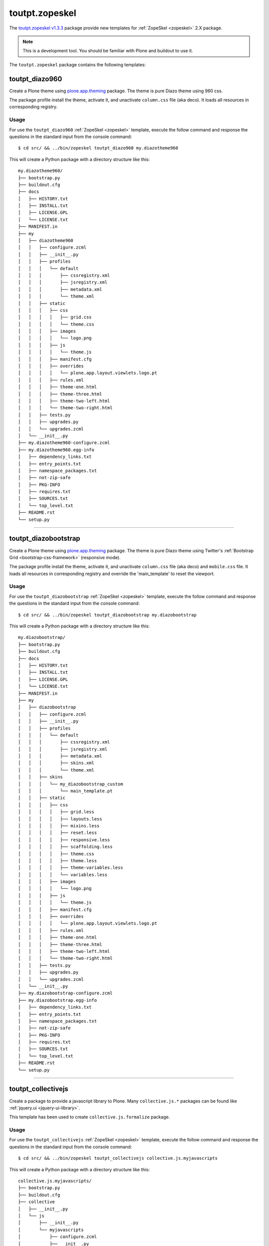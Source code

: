 .. _toutpt-zopeskel:

toutpt.zopeskel
---------------

The `toutpt.zopeskel v1.3.3`_ package provide new templates for :ref:`ZopeSkel <zopeskel>` 
2.X package. 

.. note::
    This is a development tool. You should be familiar with Plone and buildout to
    use it.

The ``toutpt.zopeskel`` package contains the following templates:


toutpt_diazo960
^^^^^^^^^^^^^^^

Create a Plone theme using `plone.app.theming`_ package. The theme is pure Diazo theme 
using 960 css.

The package profile install the theme, activate it, and unactivate ``column.css`` file
(aka deco). It loads all resources in corresponding registry.

Usage
`````

For use the ``toutpt_diazo960`` :ref:`ZopeSkel <zopeskel>` template, execute the follow 
command and response the questions in the standard input from the console command:

::

    $ cd src/ && ../bin/zopeskel toutpt_diazo960 my.diazotheme960

This will create a Python package with a directory structure like this:

::

    my.diazotheme960/
    ├── bootstrap.py
    ├── buildout.cfg
    ├── docs
    │   ├── HISTORY.txt
    │   ├── INSTALL.txt
    │   ├── LICENSE.GPL
    │   └── LICENSE.txt
    ├── MANIFEST.in
    ├── my
    │   ├── diazotheme960
    │   │   ├── configure.zcml
    │   │   ├── __init__.py
    │   │   ├── profiles
    │   │   │   └── default
    │   │   │       ├── cssregistry.xml
    │   │   │       ├── jsregistry.xml
    │   │   │       ├── metadata.xml
    │   │   │       └── theme.xml
    │   │   ├── static
    │   │   │   ├── css
    │   │   │   │   ├── grid.css
    │   │   │   │   └── theme.css
    │   │   │   ├── images
    │   │   │   │   └── logo.png
    │   │   │   ├── js
    │   │   │   │   └── theme.js
    │   │   │   ├── manifest.cfg
    │   │   │   ├── overrides
    │   │   │   │   └── plone.app.layout.viewlets.logo.pt
    │   │   │   ├── rules.xml
    │   │   │   ├── theme-one.html
    │   │   │   ├── theme-three.html
    │   │   │   ├── theme-two-left.html
    │   │   │   └── theme-two-right.html
    │   │   ├── tests.py
    │   │   ├── upgrades.py
    │   │   └── upgrades.zcml
    │   └── __init__.py
    ├── my.diazotheme960-configure.zcml
    ├── my.diazotheme960.egg-info
    │   ├── dependency_links.txt
    │   ├── entry_points.txt
    │   ├── namespace_packages.txt
    │   ├── not-zip-safe
    │   ├── PKG-INFO
    │   ├── requires.txt
    │   ├── SOURCES.txt
    │   └── top_level.txt
    ├── README.rst
    └── setup.py


----


toutpt_diazobootstrap
^^^^^^^^^^^^^^^^^^^^^

Create a Plone theme using `plone.app.theming`_ package. The theme is pure Diazo theme 
using Twitter's :ref:`Bootstrap Grid <bootstrap-css-framework>` (responsive mode).

The package profile install the theme, activate it, and unactivate ``column.css`` file
(aka deco) and ``mobile.css`` file. It loads all resources in corresponding registry
and override the 'main_template' to reset the viewport.

Usage
`````

For use the ``toutpt_diazobootstrap`` :ref:`ZopeSkel <zopeskel>` template, execute the 
follow command and response the questions in the standard input from the console command:

::

    $ cd src/ && ../bin/zopeskel toutpt_diazobootstrap my.diazobootstrap

This will create a Python package with a directory structure like this:

::

    my.diazobootstrap/
    ├── bootstrap.py
    ├── buildout.cfg
    ├── docs
    │   ├── HISTORY.txt
    │   ├── INSTALL.txt
    │   ├── LICENSE.GPL
    │   └── LICENSE.txt
    ├── MANIFEST.in
    ├── my
    │   ├── diazobootstrap
    │   │   ├── configure.zcml
    │   │   ├── __init__.py
    │   │   ├── profiles
    │   │   │   └── default
    │   │   │       ├── cssregistry.xml
    │   │   │       ├── jsregistry.xml
    │   │   │       ├── metadata.xml
    │   │   │       ├── skins.xml
    │   │   │       └── theme.xml
    │   │   ├── skins
    │   │   │   └── my_diazobootstrap_custom
    │   │   │       └── main_template.pt
    │   │   ├── static
    │   │   │   ├── css
    │   │   │   │   ├── grid.less
    │   │   │   │   ├── layouts.less
    │   │   │   │   ├── mixins.less
    │   │   │   │   ├── reset.less
    │   │   │   │   ├── responsive.less
    │   │   │   │   ├── scaffolding.less
    │   │   │   │   ├── theme.css
    │   │   │   │   ├── theme.less
    │   │   │   │   ├── theme-variables.less
    │   │   │   │   └── variables.less
    │   │   │   ├── images
    │   │   │   │   └── logo.png
    │   │   │   ├── js
    │   │   │   │   └── theme.js
    │   │   │   ├── manifest.cfg
    │   │   │   ├── overrides
    │   │   │   │   └── plone.app.layout.viewlets.logo.pt
    │   │   │   ├── rules.xml
    │   │   │   ├── theme-one.html
    │   │   │   ├── theme-three.html
    │   │   │   ├── theme-two-left.html
    │   │   │   └── theme-two-right.html
    │   │   ├── tests.py
    │   │   ├── upgrades.py
    │   │   └── upgrades.zcml
    │   └── __init__.py
    ├── my.diazobootstrap-configure.zcml
    ├── my.diazobootstrap.egg-info
    │   ├── dependency_links.txt
    │   ├── entry_points.txt
    │   ├── namespace_packages.txt
    │   ├── not-zip-safe
    │   ├── PKG-INFO
    │   ├── requires.txt
    │   ├── SOURCES.txt
    │   └── top_level.txt
    ├── README.rst
    └── setup.py


----


toutpt_collectivejs
^^^^^^^^^^^^^^^^^^^

Create a package to provide a javascript library to Plone. Many ``collective.js.*`` 
packages can be found like :ref:`jquery.ui <jquery-ui-library>`.

This template has been used to create ``collective.js.formalize`` package.

Usage
`````

For use the ``toutpt_collectivejs`` :ref:`ZopeSkel <zopeskel>` template, execute the 
follow command and response the questions in the standard input from the console command:

::

    $ cd src/ && ../bin/zopeskel toutpt_collectivejs collective.js.myjavascripts

This will create a Python package with a directory structure like this:

::

    collective.js.myjavascripts/
    ├── bootstrap.py
    ├── buildout.cfg
    ├── collective
    │   ├── __init__.py
    │   └── js
    │       ├── __init__.py
    │       └── myjavascripts
    │           ├── configure.zcml
    │           ├── __init__.py
    │           ├── interfaces.py
    │           ├── profiles
    │           │   └── default
    │           │       ├── browserlayer.xml
    │           │       ├── cssregistry.xml
    │           │       ├── jsregistry.xml
    │           │       └── metadata.xml
    │           └── upgrades
    │               ├── configure.zcml
    │               ├── __init__.py
    │               └── v1000_to_1001.py
    ├── collective.js.myjavascripts.egg-info
    │   ├── dependency_links.txt
    │   ├── entry_points.txt
    │   ├── namespace_packages.txt
    │   ├── not-zip-safe
    │   ├── PKG-INFO
    │   ├── requires.txt
    │   ├── SOURCES.txt
    │   └── top_level.txt
    ├── docs
    │   └── HISTORY.txt
    ├── MANIFEST.in
    ├── README.rst
    └── setup.py

Examples
````````

Here some examples about ``collective.js.*`` packages:

- :ref:`collective.js.bootstrap <collective-js-bootstrap>`

- :ref:`collective.js.galleria <collective-js-galleria>`

- :ref:`collective.js.supersized <collective-js-supersized>`

- Others ``collective.js.*`` packages are available on `GitHub.com`_

----


toutpt_collective
^^^^^^^^^^^^^^^^^

Create a package to be a collective add-on. It will provides tests using 
``plone.app.testing`` package, upgrades for *GenericSetup* and a *Browser layer*. 
All common needs are their.

Usage
`````

For use the ``toutpt_collective`` :ref:`ZopeSkel <zopeskel>` template, execute the 
follow command and response the questions in the standard input from the console command:

::

    $ cd src/ && ../bin/zopeskel toutpt_collective collective.mypackage

This will create a Python package with a directory structure like this:

::

    collective.mypackage/
    ├── bootstrap.py
    ├── buildout.cfg
    ├── collective
    │   ├── __init__.py
    │   └── mypackage
    │       ├── browser
    │       │   ├── configure.zcml
    │       │   ├── __init__.py
    │       │   └── interfaces.py
    │       ├── configure.zcml
    │       ├── __init__.py
    │       ├── locales
    │       │   ├── collective.mypackage.pot
    │       │   ├── en
    │       │   │   └── LC_MESSAGES
    │       │   │       └── collective.mypackage.po
    │       │   └── fr
    │       │       └── LC_MESSAGES
    │       │           └── collective.mypackage.po
    │       ├── profiles
    │       │   └── default
    │       │       ├── browserlayer.xml
    │       │       └── metadata.xml
    │       ├── rebuild_i18n.sh
    │       ├── testing.py
    │       ├── tests
    │       │   ├── base.py
    │       │   ├── __init__.py
    │       │   └── test_setup.py
    │       └── upgrades
    │           ├── configure.zcml
    │           ├── __init__.py
    │           └── v1x.py
    ├── collective.mypackage-configure.zcml
    ├── collective.mypackage.egg-info
    │   ├── dependency_links.txt
    │   ├── entry_points.txt
    │   ├── namespace_packages.txt
    │   ├── not-zip-safe
    │   ├── PKG-INFO
    │   ├── requires.txt
    │   ├── SOURCES.txt
    │   └── top_level.txt
    ├── docs
    │   └── HISTORY.txt
    ├── MANIFEST.in
    ├── README.rst
    └── setup.py


----

.. _`plone.app.theming`: https://pypi.org/project/plone.app.theming/1.1.8/
.. _`toutpt.zopeskel v1.3.3`: https://pypi.org/project/toutpt.zopeskel/1.3.3/
.. _`GitHub.com`: https://github.com/search?q=collective.js.*&ref=opensearch
